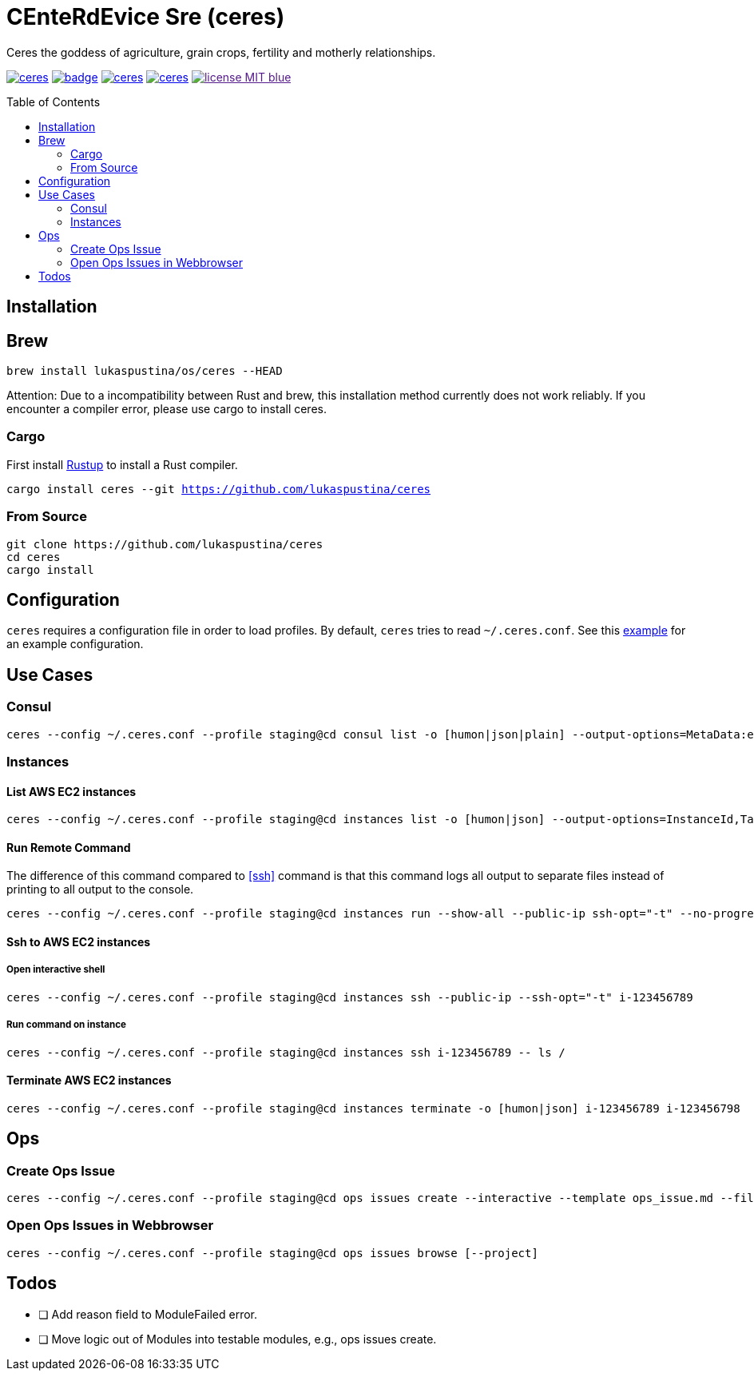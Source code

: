 = CEnteRdEvice Sre (ceres)
:toc: macro
Ceres the goddess of agriculture, grain crops, fertility and motherly relationships.

image:https://travis-ci.org/lukaspustina/ceres.svg?branch=master[link="https://travis-ci.org/lukaspustina/ceres"] image:https://codecov.io/gh/lukaspustina/ceres/branch/master/graph/badge.svg[link="https://codecov.io/gh/lukaspustina/ceres"] image:https://img.shields.io/github/release/lukaspustina/ceres.svg[link="https://github.com/lukaspustina/ceres/releases"] image:https://img.shields.io/crates/v/ceres.svg[link="https://crates.io/crates/ceres"] image:https://img.shields.io/badge/license-MIT-blue.svg?label=License[link="./LICENSE]

toc::[]

== Installation

== Brew

`brew install lukaspustina/os/ceres --HEAD`

Attention: Due to a incompatibility between Rust and brew, this installation method currently does not work reliably. If you encounter a compiler error, please use cargo to install ceres.

=== Cargo

First install https://www.rustup.rs[Rustup] to install a Rust compiler.

`cargo install ceres --git https://github.com/lukaspustina/ceres`

=== From Source

[source,bash]
----
git clone https://github.com/lukaspustina/ceres
cd ceres
cargo install
----


== Configuration

`ceres` requires a configuration file in order to load profiles. By default, `ceres` tries to read `~/.ceres.conf`. See this link:examples/ceres.conf[example] for an example configuration.


== Use Cases

=== Consul

[source,bash]
----
ceres --config ~/.ceres.conf --profile staging@cd consul list -o [humon|json|plain] --output-options=MetaData:ec2_instance_id --service mongo-config,mongo --tags centerdevice
----

=== Instances

==== List AWS EC2 instances

[source,bash]
----
ceres --config ~/.ceres.conf --profile staging@cd instances list -o [humon|json] --output-options=InstanceId,Tags=Name:AnsibleHostGroup,State --filter 'Instance=i-.*,Tags=Name:AnsibleHostGroup=batch_.*,State=stopped'
----

==== Run Remote Command

The difference of this command compared to <<ssh>> command is that this command logs all output to separate files instead of printing to all output to the console.

[source,bash]
----
ceres --config ~/.ceres.conf --profile staging@cd instances run --show-all --public-ip ssh-opt="-t" --no-progress-bar i-123456789 i-987654321 -- ls /
----

==== Ssh to AWS EC2 instances

===== Open interactive shell

[source,bash]
----
ceres --config ~/.ceres.conf --profile staging@cd instances ssh --public-ip --ssh-opt="-t" i-123456789
----

===== Run command on instance
[[ssh]]

[source,bash]
----
ceres --config ~/.ceres.conf --profile staging@cd instances ssh i-123456789 -- ls /
----

==== Terminate AWS EC2 instances

[source,bash]
----
ceres --config ~/.ceres.conf --profile staging@cd instances terminate -o [humon|json] i-123456789 i-123456798
----

== Ops

=== Create Ops Issue

[source,bash]
----
ceres --config ~/.ceres.conf --profile staging@cd ops issues create --interactive --template ops_issue.md --filename ops_issue.md --label aws,cluster_b --show-in-browser -t "This is an issue"
----

=== Open Ops Issues in Webbrowser

[source,bash]
----
ceres --config ~/.ceres.conf --profile staging@cd ops issues browse [--project]
----

== Todos

* [ ] Add reason field to ModuleFailed error.
* [ ] Move logic out of Modules into testable modules, e.g., ops issues create.

